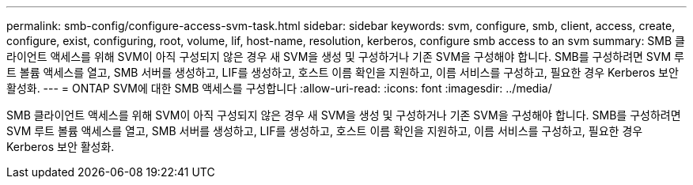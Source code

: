---
permalink: smb-config/configure-access-svm-task.html 
sidebar: sidebar 
keywords: svm, configure, smb, client, access, create, configure, exist, configuring, root, volume, lif, host-name, resolution, kerberos, configure smb access to an svm 
summary: SMB 클라이언트 액세스를 위해 SVM이 아직 구성되지 않은 경우 새 SVM을 생성 및 구성하거나 기존 SVM을 구성해야 합니다. SMB를 구성하려면 SVM 루트 볼륨 액세스를 열고, SMB 서버를 생성하고, LIF를 생성하고, 호스트 이름 확인을 지원하고, 이름 서비스를 구성하고, 필요한 경우 Kerberos 보안 활성화. 
---
= ONTAP SVM에 대한 SMB 액세스를 구성합니다
:allow-uri-read: 
:icons: font
:imagesdir: ../media/


[role="lead"]
SMB 클라이언트 액세스를 위해 SVM이 아직 구성되지 않은 경우 새 SVM을 생성 및 구성하거나 기존 SVM을 구성해야 합니다. SMB를 구성하려면 SVM 루트 볼륨 액세스를 열고, SMB 서버를 생성하고, LIF를 생성하고, 호스트 이름 확인을 지원하고, 이름 서비스를 구성하고, 필요한 경우 Kerberos 보안 활성화.
